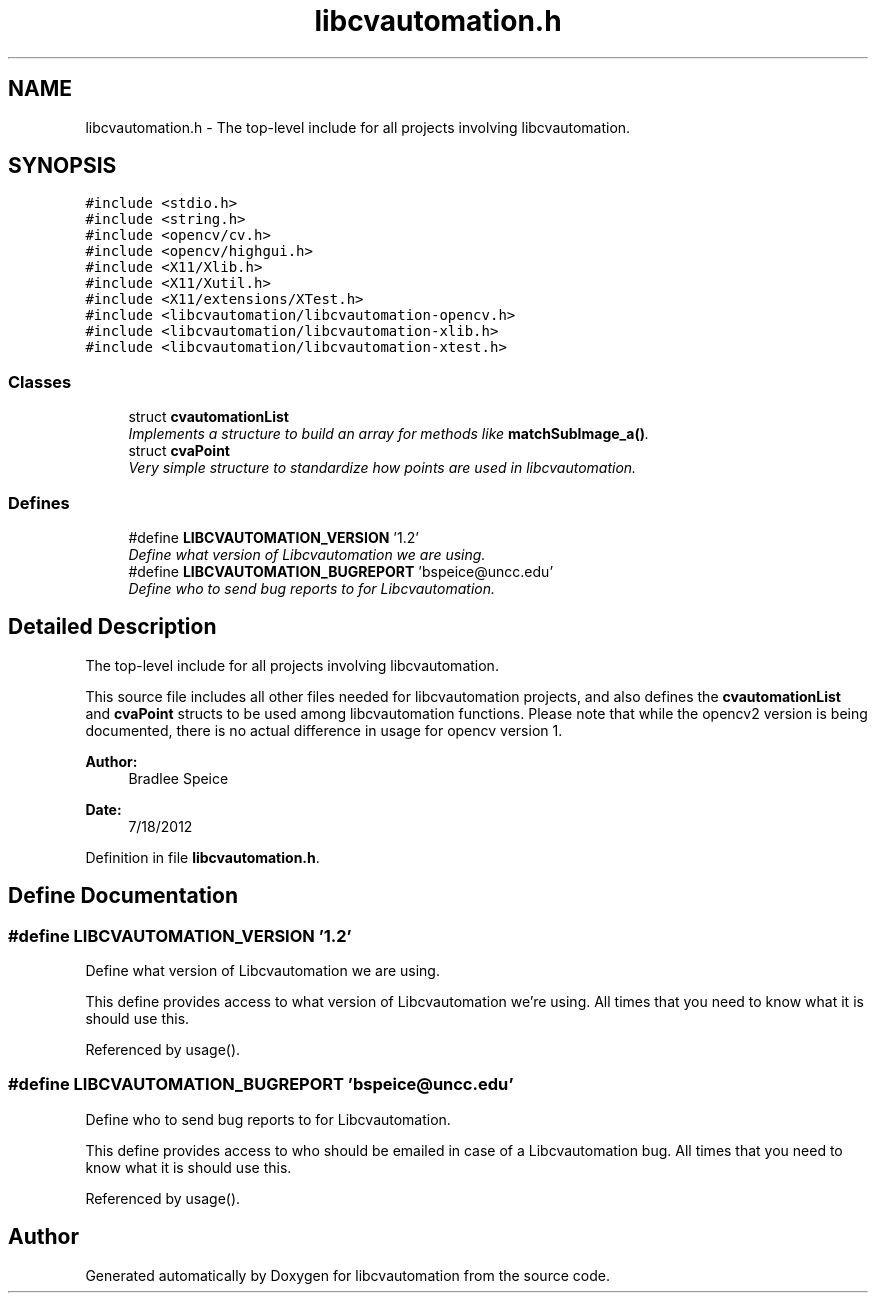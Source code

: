 .TH "libcvautomation.h" 3 "18 Jul 2012" "Version 1.2" "libcvautomation" \" -*- nroff -*-
.ad l
.nh
.SH NAME
libcvautomation.h \- The top-level include for all projects involving libcvautomation. 
.SH SYNOPSIS
.br
.PP
\fC#include <stdio.h>\fP
.br
\fC#include <string.h>\fP
.br
\fC#include <opencv/cv.h>\fP
.br
\fC#include <opencv/highgui.h>\fP
.br
\fC#include <X11/Xlib.h>\fP
.br
\fC#include <X11/Xutil.h>\fP
.br
\fC#include <X11/extensions/XTest.h>\fP
.br
\fC#include <libcvautomation/libcvautomation-opencv.h>\fP
.br
\fC#include <libcvautomation/libcvautomation-xlib.h>\fP
.br
\fC#include <libcvautomation/libcvautomation-xtest.h>\fP
.br

.SS "Classes"

.in +1c
.ti -1c
.RI "struct \fBcvautomationList\fP"
.br
.RI "\fIImplements a structure to build an array for methods like \fBmatchSubImage_a()\fP. \fP"
.ti -1c
.RI "struct \fBcvaPoint\fP"
.br
.RI "\fIVery simple structure to standardize how points are used in libcvautomation. \fP"
.in -1c
.SS "Defines"

.in +1c
.ti -1c
.RI "#define \fBLIBCVAUTOMATION_VERSION\fP   '1.2'"
.br
.RI "\fIDefine what version of Libcvautomation we are using. \fP"
.ti -1c
.RI "#define \fBLIBCVAUTOMATION_BUGREPORT\fP   'bspeice@uncc.edu'"
.br
.RI "\fIDefine who to send bug reports to for Libcvautomation. \fP"
.in -1c
.SH "Detailed Description"
.PP 
The top-level include for all projects involving libcvautomation. 

This source file includes all other files needed for libcvautomation projects, and also defines the \fBcvautomationList\fP and \fBcvaPoint\fP structs to be used among libcvautomation functions. Please note that while the opencv2 version is being documented, there is no actual difference in usage for opencv version 1. 
.PP
\fBAuthor:\fP
.RS 4
Bradlee Speice 
.RE
.PP
\fBDate:\fP
.RS 4
7/18/2012 
.RE
.PP

.PP
Definition in file \fBlibcvautomation.h\fP.
.SH "Define Documentation"
.PP 
.SS "#define LIBCVAUTOMATION_VERSION   '1.2'"
.PP
Define what version of Libcvautomation we are using. 
.PP
This define provides access to what version of Libcvautomation we're using. All times that you need to know what it is should use this. 
.PP
Referenced by usage().
.SS "#define LIBCVAUTOMATION_BUGREPORT   'bspeice@uncc.edu'"
.PP
Define who to send bug reports to for Libcvautomation. 
.PP
This define provides access to who should be emailed in case of a Libcvautomation bug. All times that you need to know what it is should use this. 
.PP
Referenced by usage().
.SH "Author"
.PP 
Generated automatically by Doxygen for libcvautomation from the source code.
